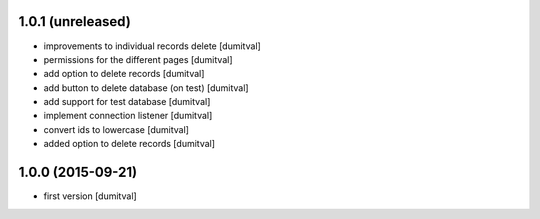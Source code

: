 1.0.1 (unreleased)
------------------
* improvements to individual records delete [dumitval]
* permissions for the different pages [dumitval]
* add option to delete records [dumitval]
* add button to delete database (on test) [dumitval]
* add support for test database [dumitval]
* implement connection listener [dumitval]
* convert ids to lowercase [dumitval]
* added option to delete records [dumitval]

1.0.0 (2015-09-21)
------------------
* first version [dumitval]
